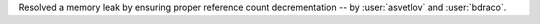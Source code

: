 Resolved a memory leak by ensuring proper reference count decrementation -- by :user:`asvetlov` and :user:`bdraco`.
